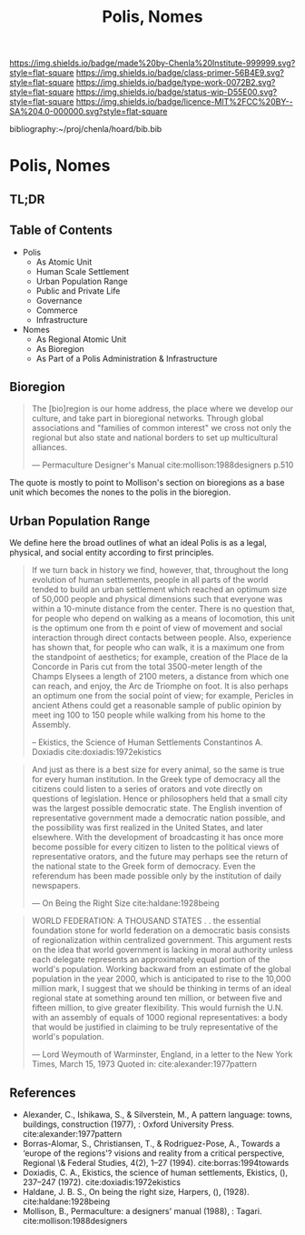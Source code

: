 #   -*- mode: org; fill-column: 60 -*-

#+TITLE: Polis, Nomes
#+STARTUP: showall
#+TOC: headlines 4
#+PROPERTY: filename

[[https://img.shields.io/badge/made%20by-Chenla%20Institute-999999.svg?style=flat-square]] 
[[https://img.shields.io/badge/class-primer-56B4E9.svg?style=flat-square]]
[[https://img.shields.io/badge/type-work-0072B2.svg?style=flat-square]]
[[https://img.shields.io/badge/status-wip-D55E00.svg?style=flat-square]]
[[https://img.shields.io/badge/licence-MIT%2FCC%20BY--SA%204.0-000000.svg?style=flat-square]]

bibliography:~/proj/chenla/hoard/bib.bib

* Polis, Nomes
:PROPERTIES:
:CUSTOM_ID:
:Name:     /home/deerpig/proj/chenla/warp/05/03/ww-polis-nomes.org
:Created:  2018-04-08T16:03@Prek Leap (11.642600N-104.919210W)
:ID:       09acf54e-3d01-44e6-b6de-c74c43702a64
:VER:      576450283.087603613
:GEO:      48P-491193-1287029-15
:BXID:     proj:JAH7-8338
:Class:    primer
:Type:     work
:Status:   wip
:Licence:  MIT/CC BY-SA 4.0
:END:

** TL;DR

#+begin_comment
So how much of this, if any, should be in w&w and how much
in APPL?  The thing is, there are lot of things in the TOC
do not belong in the patterns -- I want to show the whole
heirarchy from person to federation and how that fits
together -- and the points that tie them together and then
the specifics be put into the patterns...

The cool thing for me as I write this is that this is the
level at which we drill down into w&w where we begin to make
the cross-over into APPL.  At this level, about three levels
down from the top, where the distinction gets blurry.

w&w should show in the how patterns form larger abstract
patterns on this side, but then on the other side of APPL
you'll see the same abstract pattern in the Primer which
outlines the reference specifications and the nuts and bolts
of how it fits together and works, but in that case it will
be a manifestation, where it will be an instance in the
hoard.  The hoard, remember, is the information and running
code for a specific instance of a civilization.
#+end_comment


** Table of Contents

  - Polis
    - As Atomic Unit
    - Human Scale Settlement
    - Urban Population Range
    - Public and Private Life
    - Governance
    - Commerce
    - Infrastructure 

  - Nomes 
    - As Regional Atomic Unit
    - As Bioregion
    - As Part of a Polis Administration & Infrastructure



** Bioregion

#+begin_quote
The [bio]region is our home address, the place where we
develop our culture, and take part in bioregional networks.
Through global associations and "families of common
interest" we cross not only the regional but also state and
national borders to set up multicultural alliances.

— Permaculture Designer's Manual cite:mollison:1988designers p.510
#+end_quote

The quote is mostly to point to  Mollison's section on
bioregions as a base unit which becomes the nones to the
polis in the bioregion.



** Urban Population Range

We define here the broad outlines of what an ideal Polis is
as a legal, physical, and social entity according to first
principles.

#+begin_quote
If we turn back in history we find, however, that,
throughout the long evolution of human settlements, people
in all parts of the world tended to build an urban
settlement which reached an optimum size of 50,000 people
and physical dimensions such that everyone was within a
10-minute distance from the center. There is no question
that, for people who depend on walking as a means of
locomotion, this unit is the optimum one from th e point of
view of movement and social interaction through direct
contacts between people.  Also, experience has shown that,
for people who can walk, it is a maximum one from the
standpoint of aesthetics; for example, creation of the Place
de la Concorde in Paris cut from the total 3500-meter length
of the Champs Elysees a length of 2100 meters, a distance
from which one can reach, and enjoy, the Arc de Triomphe on
foot. It is also perhaps an optimum one from the social
point of view; for example, Pericles in ancient Athens could
get a reasonable sample of public opinion by meet ing 100 to
150 people while walking from his home to the Assembly.

-- Ekistics, the Science of Human Settlements
   Constantinos A. Doxiadis cite:doxiadis:1972ekistics
#+end_quote


#+begin_quote
And just as there is a best size for every animal, so the
same is true for every human institution. In the Greek type
of democracy all the citizens could listen to a series of
orators and vote directly on questions of legislation. Hence
or philosophers held that a small city was the largest
possible democratic state. The English invention of
representative government made a democratic nation possible,
and the possibility was first realized in the United States,
and later elsewhere. With the development of broadcasting it
has once more become possible for every citizen to listen to
the political views of representative orators, and the
future may perhaps see the return of the national state to
the Greek form of democracy. Even the referendum has been
made possible only by the institution of daily newspapers.

— On Being the Right Size cite:haldane:1928being
#+end_quote

#+begin_quote
WORLD FEDERATION: A THOUSAND STATES . . the essential
foundation stone for world federation on a democratic basis
consists of regionalization within centralized
government. This argument rests on the idea that world
government is lacking in moral authority unless each
delegate represents an approximately equal portion of the
world's population. Working backward from an estimate of the
global population in the year 2000, which is anticipated to
rise to the 10,000 million mark, I suggest that we should be
thinking in terms of an ideal regional state at something
around ten million, or between five and fifteen million, to
give greater flexibility. This would furnish the U.N. with
an assembly of equals of 1000 regional representatives: a
body that would be justified in claiming to be truly
representative of the world's population.

— Lord Weymouth of Warminster, England, in a letter to the
  New York Times, March 15, 1973
  Quoted in: cite:alexander:1977pattern
#+end_quote



** References 

   - Alexander, C., Ishikawa, S., & Silverstein, M., A
     pattern language: towns, buildings, construction
     (1977), : Oxford University Press.
     cite:alexander:1977pattern
   - Borras-Alomar, S., Christiansen, T., & Rodriguez-Pose,
     A., Towards a ‘europe of the regions'? visions and
     reality from a critical perspective, Regional \&
     Federal Studies, 4(2), 1–27 (1994).
     cite:borras:1994towards
   - Doxiadis, C. A., Ekistics, the science of human
     settlements, Ekistics, (), 237–247 (1972).
     cite:doxiadis:1972ekistics
   - Haldane, J. B. S., On being the right size, Harpers,
     (), (1928).
     cite:haldane:1928being
   - Mollison, B., Permaculture: a designers' manual
     (1988), : Tagari.
     cite:mollison:1988designers
